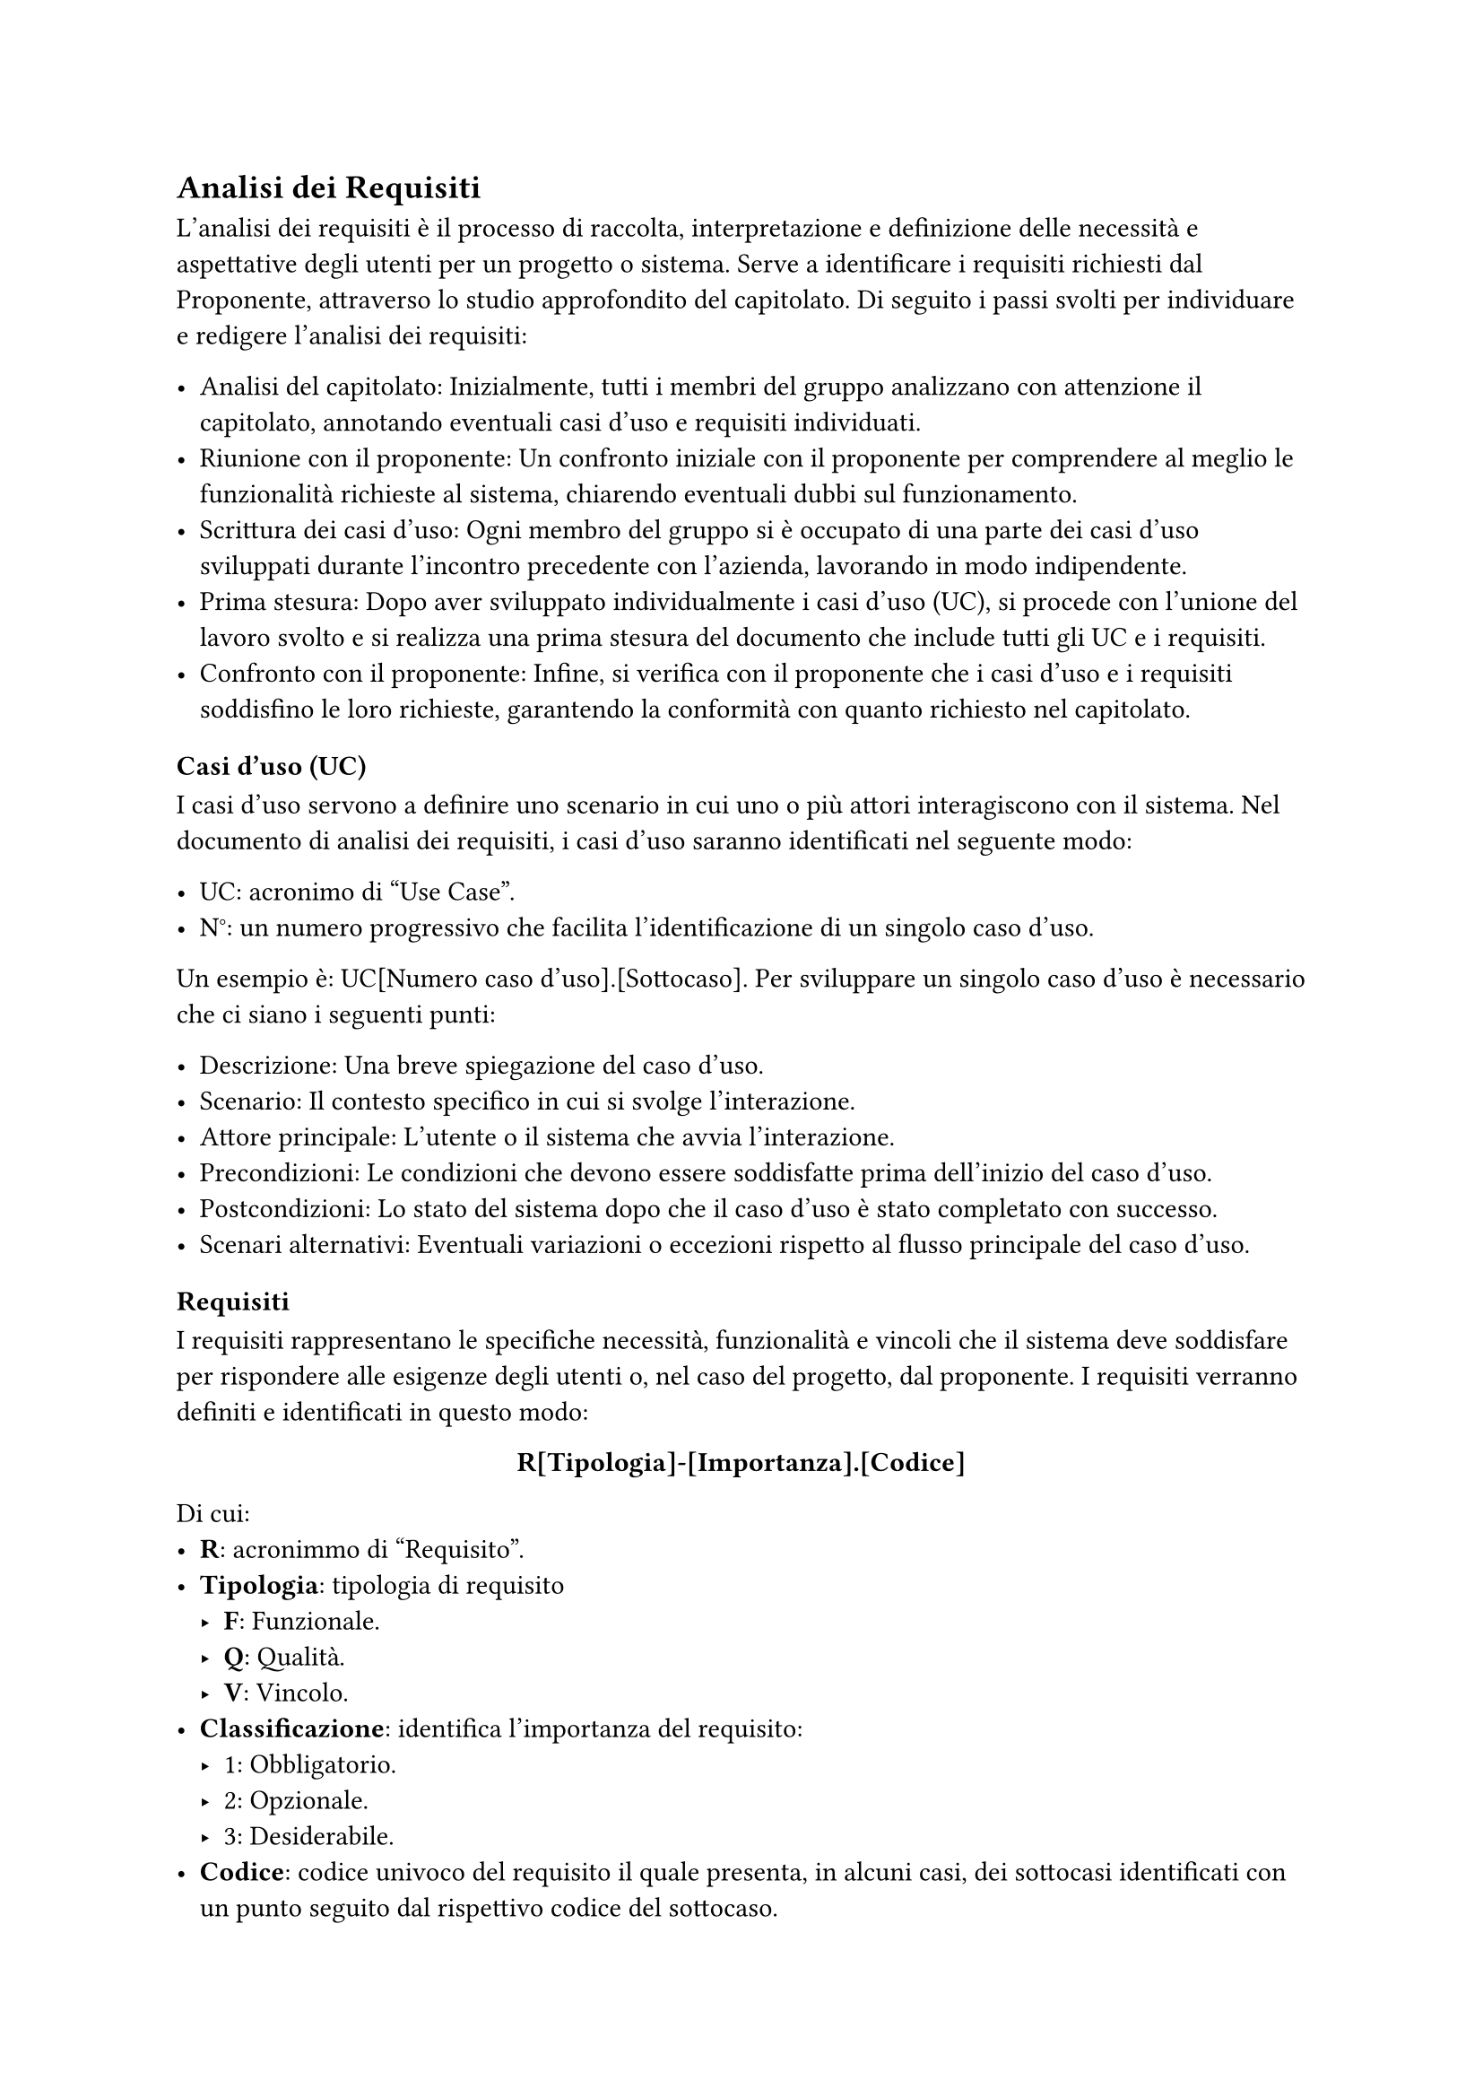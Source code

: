== Analisi dei Requisiti

L'analisi dei requisiti è il processo di raccolta, interpretazione e definizione delle necessità e aspettative degli utenti per un progetto o sistema. Serve a identificare i requisiti richiesti dal Proponente, attraverso lo studio approfondito del capitolato. Di seguito i passi svolti per individuare e redigere l'analisi dei requisiti:

- Analisi del capitolato: Inizialmente, tutti i membri del gruppo analizzano con attenzione il capitolato, annotando eventuali casi d'uso e requisiti individuati.
- Riunione con il proponente: Un confronto iniziale con il proponente per comprendere al meglio le funzionalità richieste al sistema, chiarendo eventuali dubbi sul funzionamento.
- Scrittura dei casi d'uso: Ogni membro del gruppo si è occupato di una parte dei casi d'uso sviluppati durante l'incontro precedente con l'azienda, lavorando in modo indipendente.
- Prima stesura: Dopo aver sviluppato individualmente i casi d'uso (UC), si procede con l'unione del lavoro svolto e si realizza una prima stesura del documento che include tutti gli UC e i requisiti.
- Confronto con il proponente: Infine, si verifica con il proponente che i casi d'uso e i requisiti soddisfino le loro richieste, garantendo la conformità con quanto richiesto nel capitolato.

=== Casi d'uso (UC)

I casi d'uso servono a definire uno scenario in cui uno o più attori interagiscono con il sistema. Nel documento di analisi dei requisiti, i casi d'uso saranno identificati nel seguente modo:

- UC: acronimo di "Use Case".
- N°: un numero progressivo che facilita l'identificazione di un singolo caso d'uso.
Un esempio è: UC[Numero caso d'uso].[Sottocaso]. Per sviluppare un singolo caso d'uso è necessario che ci siano i seguenti punti:

- Descrizione: Una breve spiegazione del caso d'uso.
- Scenario: Il contesto specifico in cui si svolge l'interazione.
- Attore principale: L'utente o il sistema che avvia l'interazione.
- Precondizioni: Le condizioni che devono essere soddisfatte prima dell'inizio del caso d'uso.
- Postcondizioni: Lo stato del sistema dopo che il caso d'uso è stato completato con successo.
- Scenari alternativi: Eventuali variazioni o eccezioni rispetto al flusso principale del caso d'uso.


=== Requisiti

I requisiti rappresentano le specifiche necessità, funzionalità e vincoli che il sistema deve soddisfare per rispondere alle esigenze degli utenti o, nel caso del progetto, dal proponente. I requisiti verranno definiti e identificati in questo modo:

#set align(center)
*R[Tipologia]-[Importanza].[Codice]*
#set align(left)
Di cui:
- *R*: acronimmo di "Requisito".
- *Tipologia*: tipologia di requisito
 - *F*: Funzionale.
 - *Q*: Qualità.
 - *V*: Vincolo.
- *Classificazione*: identifica l’importanza del requisito:
 - 1: Obbligatorio.
 - 2: Opzionale.
 - 3: Desiderabile.
-  *Codice*: codice univoco del requisito il quale presenta, in alcuni casi, dei sottocasi identificati  con un punto seguito dal rispettivo codice del sottocaso.
